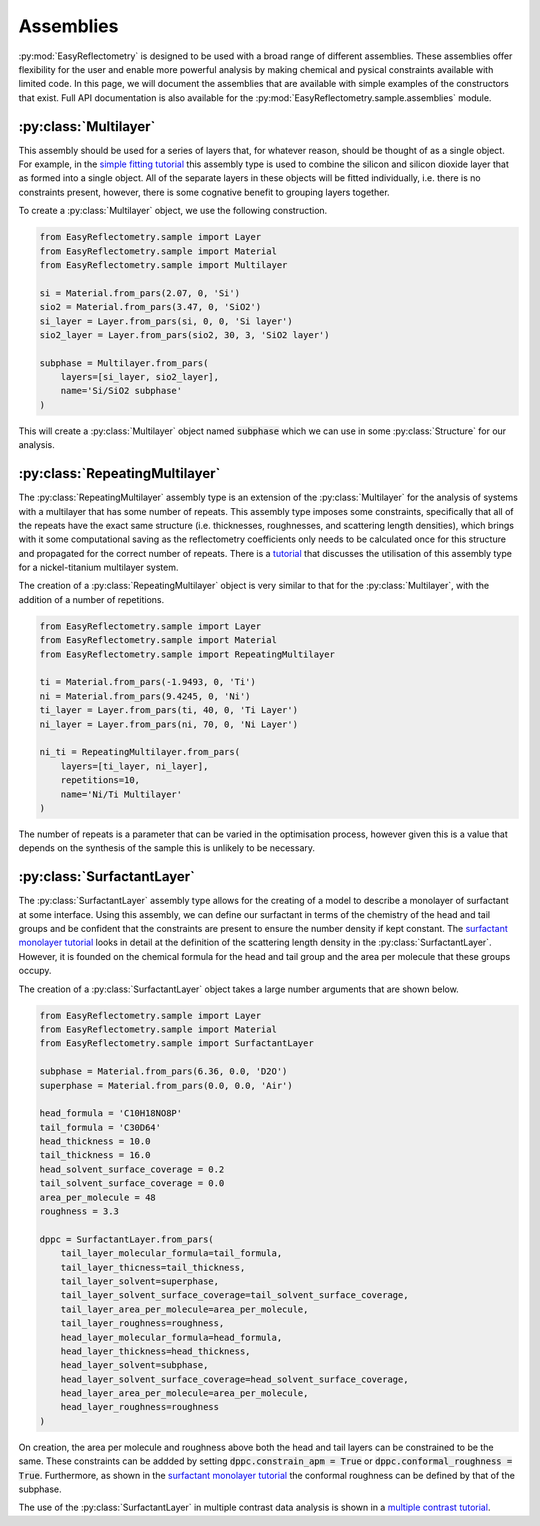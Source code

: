 Assemblies
==========

:py:mod:`EasyReflectometry` is designed to be used with a broad range of different assemblies.
These assemblies offer flexibility for the user and enable more powerful analysis by making chemical and pysical constraints available with limited code. 
In this page, we will document the assemblies that are available with simple examples of the constructors that exist.
Full API documentation is also available for the :py:mod:`EasyReflectometry.sample.assemblies` module.

:py:class:`Multilayer`
----------------------

This assembly should be used for a series of layers that, for whatever reason, should be thought of as a single object. 
For example, in the `simple fitting tutorial`_ this assembly type is used to combine the silicon and silicon dioxide layer that as formed into a single object. 
All of the separate layers in these objects will be fitted individually, i.e. there is no constraints present, however, there is some cognative benefit to grouping layers together. 

To create a :py:class:`Multilayer` object, we use the following construction.

.. code-block:: python 

    from EasyReflectometry.sample import Layer
    from EasyReflectometry.sample import Material
    from EasyReflectometry.sample import Multilayer

    si = Material.from_pars(2.07, 0, 'Si')
    sio2 = Material.from_pars(3.47, 0, 'SiO2')
    si_layer = Layer.from_pars(si, 0, 0, 'Si layer')
    sio2_layer = Layer.from_pars(sio2, 30, 3, 'SiO2 layer')

    subphase = Multilayer.from_pars(
        layers=[si_layer, sio2_layer], 
        name='Si/SiO2 subphase'
    )

This will create a :py:class:`Multilayer` object named :code:`subphase` which we can use in some :py:class:`Structure` for our analysis. 

:py:class:`RepeatingMultilayer`
-------------------------------

The :py:class:`RepeatingMultilayer` assembly type is an extension of the :py:class:`Multilayer` for the analysis of systems with a multilayer that has some number of repeats. 
This assembly type imposes some constraints, specifically that all of the repeats have the exact same structure (i.e. thicknesses, roughnesses, and scattering length densities), 
which brings with it some computational saving as the reflectometry coefficients only needs to be calculated once for this structure and propagated for the correct number of repeats. 
There is a `tutorial`_ that discusses the utilisation of this assembly type for a nickel-titanium multilayer system. 

The creation of a :py:class:`RepeatingMultilayer` object is very similar to that for the :py:class:`Multilayer`, with the addition of a number of repetitions. 

.. code-block:: python 

    from EasyReflectometry.sample import Layer
    from EasyReflectometry.sample import Material
    from EasyReflectometry.sample import RepeatingMultilayer

    ti = Material.from_pars(-1.9493, 0, 'Ti')
    ni = Material.from_pars(9.4245, 0, 'Ni')
    ti_layer = Layer.from_pars(ti, 40, 0, 'Ti Layer')
    ni_layer = Layer.from_pars(ni, 70, 0, 'Ni Layer')

    ni_ti = RepeatingMultilayer.from_pars(
        layers=[ti_layer, ni_layer], 
        repetitions=10, 
        name='Ni/Ti Multilayer'
    )

The number of repeats is a parameter that can be varied in the optimisation process, however given this is a value that depends on the synthesis of the sample this is unlikely to be necessary.

:py:class:`SurfactantLayer`
---------------------------

The :py:class:`SurfactantLayer` assembly type allows for the creating of a model to describe a monolayer of surfactant at some interface. 
Using this assembly, we can define our surfactant in terms of the chemistry of the head and tail groups and be confident that the constraints are present to ensure the number density if kept constant. 
The `surfactant monolayer tutorial`_ looks in detail at the definition of the scattering length density in the :py:class:`SurfactantLayer`. 
However, it is founded on the chemical formula for the head and tail group and the area per molecule that these groups occupy. 

The creation of a :py:class:`SurfactantLayer` object takes a large number arguments that are shown below. 

.. code-block:: python
   
    from EasyReflectometry.sample import Layer
    from EasyReflectometry.sample import Material
    from EasyReflectometry.sample import SurfactantLayer

    subphase = Material.from_pars(6.36, 0.0, 'D2O')
    superphase = Material.from_pars(0.0, 0.0, 'Air')
    
    head_formula = 'C10H18NO8P'
    tail_formula = 'C30D64'
    head_thickness = 10.0
    tail_thickness = 16.0
    head_solvent_surface_coverage = 0.2
    tail_solvent_surface_coverage = 0.0
    area_per_molecule = 48
    roughness = 3.3

    dppc = SurfactantLayer.from_pars(
        tail_layer_molecular_formula=tail_formula,
        tail_layer_thicness=tail_thickness,
        tail_layer_solvent=superphase,
        tail_layer_solvent_surface_coverage=tail_solvent_surface_coverage, 
        tail_layer_area_per_molecule=area_per_molecule,
        tail_layer_roughness=roughness,
        head_layer_molecular_formula=head_formula,
        head_layer_thickness=head_thickness,
        head_layer_solvent=subphase,
        head_layer_solvent_surface_coverage=head_solvent_surface_coverage, 
        head_layer_area_per_molecule=area_per_molecule,
        head_layer_roughness=roughness
    )
    
On creation, the area per molecule and roughness above both the head and tail layers can be constrained to be the same. 
These constraints can be addded by setting :code:`dppc.constrain_apm = True` or :code:`dppc.conformal_roughness = True`. 
Furthermore, as shown in the `surfactant monolayer tutorial`_ the conformal roughness can be defined by that of the subphase. 

The use of the :py:class:`SurfactantLayer` in multiple contrast data analysis is shown in a `multiple contrast tutorial`_. 


.. _`simple fitting tutorial`: ../tutorials/simple_fitting.html
.. _`tutorial`: ../tutorials/repeating.html
.. _`surfactant monolayer tutorial`: ../tutorials/monolayer.html
.. _`multiple contrast tutorial`: ../tutorials/multi_contrast.html